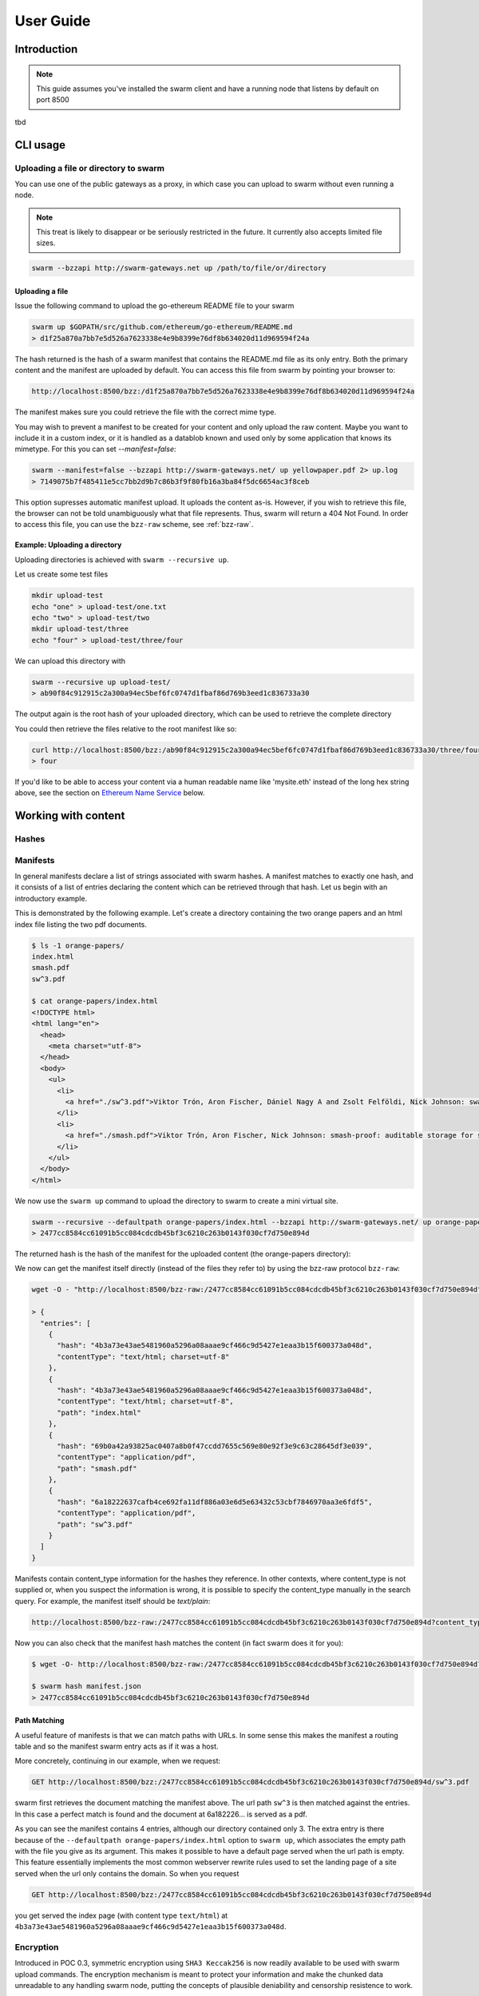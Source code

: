 .. _userguide:

*****************
User Guide
*****************

Introduction
==================================

.. note:: This guide assumes you've installed the swarm client and have a running node that listens by default on port 8500

tbd

CLI usage
==================================

Uploading a file or directory to swarm
---------------------------------------------------------------

You can use one of the public gateways as a proxy, in which case you can upload to swarm without even running a node.

.. note:: This treat is likely to disappear or be seriously restricted in the future. It currently also accepts limited file sizes.


.. code-block:: none

    swarm --bzzapi http://swarm-gateways.net up /path/to/file/or/directory

Uploading a file
^^^^^^^^^^^^^^^^^^^^^^^^^^

Issue the following command to upload the go-ethereum README file to your swarm

.. code-block:: none

  swarm up $GOPATH/src/github.com/ethereum/go-ethereum/README.md
  > d1f25a870a7bb7e5d526a7623338e4e9b8399e76df8b634020d11d969594f24a

The hash returned is the hash of a swarm manifest that contains the README.md file as its only entry. Both the primary content and the manifest are uploaded by default.
You can access this file from swarm by pointing your browser to:

.. code-block:: none

  http://localhost:8500/bzz:/d1f25a870a7bb7e5d526a7623338e4e9b8399e76df8b634020d11d969594f24a

The manifest makes sure you could retrieve the file with the correct mime type.

You may wish to prevent a manifest to be created for your content and only upload the raw content. Maybe you want to include it in a custom index, or it is handled as a datablob known and used only by some application that knows its mimetype. For this you can set `--manifest=false`:

.. code-block:: none

  swarm --manifest=false --bzzapi http://swarm-gateways.net/ up yellowpaper.pdf 2> up.log
  > 7149075b7f485411e5cc7bb2d9b7c86b3f9f80fb16a3ba84f5dc6654ac3f8ceb

This option supresses automatic manifest upload. It uploads the content as-is.
However, if you wish to retrieve this file, the browser can not be told unambiguously what that file represents. Thus, swarm will return a 404 Not Found. In order to access this file, you can use the ``bzz-raw`` scheme, see :ref:`bzz-raw`.

Example: Uploading a directory
^^^^^^^^^^^^^^^^^^^^^^^^^^^^^^^

Uploading directories is achieved with ``swarm --recursive up``.

Let us create some test files

.. code-block:: none

  mkdir upload-test
  echo "one" > upload-test/one.txt
  echo "two" > upload-test/two
  mkdir upload-test/three
  echo "four" > upload-test/three/four

We can upload this directory with

.. code-block:: none

  swarm --recursive up upload-test/
  > ab90f84c912915c2a300a94ec5bef6fc0747d1fbaf86d769b3eed1c836733a30

The output again is the root hash of your uploaded directory, which can be used to retrieve the complete directory 
  

You could then retrieve the files relative to the root manifest like so:

.. code-block:: none

  curl http://localhost:8500/bzz:/ab90f84c912915c2a300a94ec5bef6fc0747d1fbaf86d769b3eed1c836733a30/three/four
  > four   


If you'd like to be able to access your content via a human readable name like 'mysite.eth' instead of the long hex string above, see the section on `Ethereum Name Service`_ below.


Working with content
==============================================

Hashes
----------------------




Manifests
----------------------

In general manifests declare a list of strings associated with swarm hashes. A manifest matches to exactly one hash, and it consists of a list of entries declaring the content which can be retrieved through that hash. Let us begin with an introductory example.


This is demonstrated by the following example.
Let's create a directory containing the two orange papers and an html index file listing the two pdf documents.

.. code-block:: none

  $ ls -1 orange-papers/
  index.html
  smash.pdf
  sw^3.pdf

  $ cat orange-papers/index.html
  <!DOCTYPE html>
  <html lang="en">
    <head>
      <meta charset="utf-8">
    </head>
    <body>
      <ul>
        <li>
          <a href="./sw^3.pdf">Viktor Trón, Aron Fischer, Dániel Nagy A and Zsolt Felföldi, Nick Johnson: swap, swear and swindle: incentive system for swarm.</a>  May 2016
        </li>
        <li>
          <a href="./smash.pdf">Viktor Trón, Aron Fischer, Nick Johnson: smash-proof: auditable storage for swarm secured by masked audit secret hash.</a> May 2016
        </li>
      </ul>
    </body>
  </html>

We now use the ``swarm up`` command to upload the directory to swarm to create a mini virtual site.

.. code-block:: none

  swarm --recursive --defaultpath orange-papers/index.html --bzzapi http://swarm-gateways.net/ up orange-papers/ 2> up.log
  > 2477cc8584cc61091b5cc084cdcdb45bf3c6210c263b0143f030cf7d750e894d

The returned hash is the hash of the manifest for the uploaded content (the orange-papers directory):

We now can get the manifest itself directly (instead of the files they refer to) by using the bzz-raw protocol ``bzz-raw``:

.. code-block:: none

  wget -O - "http://localhost:8500/bzz-raw:/2477cc8584cc61091b5cc084cdcdb45bf3c6210c263b0143f030cf7d750e894d"

  > {
    "entries": [
      {
        "hash": "4b3a73e43ae5481960a5296a08aaae9cf466c9d5427e1eaa3b15f600373a048d",
        "contentType": "text/html; charset=utf-8"
      },
      {
        "hash": "4b3a73e43ae5481960a5296a08aaae9cf466c9d5427e1eaa3b15f600373a048d",
        "contentType": "text/html; charset=utf-8",
        "path": "index.html"
      },
      {
        "hash": "69b0a42a93825ac0407a8b0f47ccdd7655c569e80e92f3e9c63c28645df3e039",
        "contentType": "application/pdf",
        "path": "smash.pdf"
      },
      {
        "hash": "6a18222637cafb4ce692fa11df886a03e6d5e63432c53cbf7846970aa3e6fdf5",
        "contentType": "application/pdf",
        "path": "sw^3.pdf"
      }
    ]
  }


Manifests contain content_type information for the hashes they reference. In other contexts, where content_type is not supplied or, when you suspect the information is wrong, it is possible to specify the content_type manually in the search query. For example, the manifest itself should be `text/plain`:

.. code-block:: none

   http://localhost:8500/bzz-raw:/2477cc8584cc61091b5cc084cdcdb45bf3c6210c263b0143f030cf7d750e894d?content_type="text/plain"

Now you can also check that the manifest hash matches the content (in fact swarm does it for you):

.. code-block:: none

   $ wget -O- http://localhost:8500/bzz-raw:/2477cc8584cc61091b5cc084cdcdb45bf3c6210c263b0143f030cf7d750e894d?content_type="text/plain" > manifest.json

   $ swarm hash manifest.json
   > 2477cc8584cc61091b5cc084cdcdb45bf3c6210c263b0143f030cf7d750e894d

Path Matching
^^^^^^^^^^^^^^^^^^^^^^

A useful feature of manifests is that we can match paths with URLs.
In some sense this makes the manifest a routing table and so the manifest swarm entry acts as if it was a host.

More concretely, continuing in our example, when we request:

.. code-block:: none

  GET http://localhost:8500/bzz:/2477cc8584cc61091b5cc084cdcdb45bf3c6210c263b0143f030cf7d750e894d/sw^3.pdf

swarm first retrieves the document matching the manifest above. The url path ``sw^3`` is then matched against the entries. In this case a perfect match is found and the document at 6a182226... is served as a pdf.

As you can see the manifest contains 4 entries, although our directory contained only 3. The extra entry is there because of the ``--defaultpath orange-papers/index.html`` option to ``swarm up``, which associates the empty path with the file you give as its argument. This makes it possible to have a default page served when the url path is empty.
This feature essentially implements the most common webserver rewrite rules used to set the landing page of a site served when the url only contains the domain. So when you request

.. code-block:: none

  GET http://localhost:8500/bzz:/2477cc8584cc61091b5cc084cdcdb45bf3c6210c263b0143f030cf7d750e894d

you get served the index page (with content type ``text/html``) at ``4b3a73e43ae5481960a5296a08aaae9cf466c9d5427e1eaa3b15f600373a048d``.


Encryption
----------------------

Introduced in POC 0.3, symmetric encryption using ``SHA3 Keccak256`` is now readily available to be used with swarm upload commands.
The encryption mechanism is meant to protect your information and make the chunked data unreadable to any handling swarm node, putting the
concepts of plausible deniability and censorship resistence to work.

More info about how we handle encryption at Swarm can be found `here <https://github.com/ethersphere/swarm/wiki/Symmetric-Encryption-for-Swarm-Content>`_.

.. note:: 
  Swarm currently supports both encrypted and unencrypted ``up`` commands through usage of the ``--encrypt`` flag.
  This might change in the future as we will refine and make Swarm a safer network.

.. note:: 
  When you upload content to Swarm using the `--encrypt` flag, the hash received in response will be 
  longer than the standard Swarm hash you're used to - that's because the resulting hash is a concatenated 
  string of the content hash and the encryption key used to encrypt the content.


.. important::
  The encryption feature is non-deterministic (due to a random seed generated on every upload request) and as a result not idempotent by design, thus uploading the same resource twice to Swarm with encryption enabled will not result in the same output hash.


Example usage:

.. code-block:: none

  swarm up --encrypt foo.txt
  > c2ebba57da7d97bc4725a542ff3f0bd37163fd564e0298dd87f320368ae4faddd1f25a870a7bb7e5d526a7623338e4e9b8399e76df8b634020d11d969594f24a
  # note the longer response hash


Content Retrieval Using a Proxy
-------------------------------

Retrieving content is simple matter of pointing your browser to

.. code-block:: none

    GET http://localhost:8500/bzz:/<HASH>

where HASH is the id of a swarm manifest.
This is the most common usecase whereby swarm can serve the web.

It looks like HTTP content transfer from servers, but in fact it is using swarm's serverless architecture.

The general pattern is:

.. code-block:: none

  <HTTP proxy>/<URL SCHEME>:/<DOMAIN OR HASH>/<PATH>?<QUERY_STRING>

The HTTP proxy part can be eliminated if you register the appropriate scheme handler with your browser or you use Mist.


Resource Updates
------------------------

As of POC 0.3 Swarm offers mutable resources updates. This does not infer that the underlying chunks are actually
modified, but rather provides a deterministic blockchain-time-based (e.g. relies on the blockchain's generation time) 
hashing system that enables the Swarm node to look for the most recent version of a resource (or, in turn, a specific requested version).

``bzz-resource`` resources are meant to serve as a mechanism to push updates to an ``ENS`` identifier.
Thus, a typical way to access them would be to simply point at the ``bzz-resource`` URL:

.. code-block:: none
  bzz-resource:/theswarm.eth

This will make sure that you always get the most current version of ``theswarm.eth``.
You can also point to a specific version by specifying an Ethereum block height and a version specifier. If the 
requested version cannot be found, the Swarm node will try to fetch the latest version in relative to that requested version (but not a newer one).

.. note::
  To simplify things, think of immutable resources as a layer between your Dapp and ENS, facilitating faster and cheaper
  resource updates. Architecture wise, this means your ENS record will point to a versionless ``bzz-resource``. This will allow
  a browser pointing to the ENS record to retrive the newest version of your resource. A resource update does not infer that the ENS
  record gets updated.

.. important::
  Creating or updating a mutable resource involves, under the hood, a proper configration that ensures that the actor that is trying to make a mutable
  resource update is indeed the owner of the ENS record. This means your node has to be configured accordingly. If your Swarm node isn't configured with the
  ``--ens-api`` switch, ``bzz-resource`` updates will be disabled entirely.


Creating a mutable resource
^^^^^^^^^^^^^^^^^^^^^^^^^^^^^^^

Given the correct configuration, creating a new mutable resource is as simple as:

.. code-block:: none

  curl -X POST --header "Content-Type:application/octet-stream" --data-binary <BINARY_DATA> http://localhost:8500/bzz-resource:/yourdomainname.eth/<period>


  curl -X POST --header "Content-Type:application/octet-stream" --data-binary <BINARY_DATA> http://localhost:8500/bzz-resource:/yourdomainname.eth/

The Swarm node will ensure that you are indeed the owner of the ENS record, and if so, will commit the resource change.


Retrieving a mutable resource
^^^^^^^^^^^^^^^^^^^^^^^^^^^^^^^^^

Retrieval of a mutable resource is as easy as:

.. code-block:: none

  curl http://localhost:8500/bzz-resource:/yourdomainname.eth

This will retrieve the newest version of the resource you've requested, regardless of ownership


Retrieving a specific version
^^^^^^^^^^^^^^^^^^^^^^^^^^^^^^^^^^

You can also retrieve a specific version of the resource, specifying a block height and a (incremental) version identifier:
 
.. code-block:: none

  curl http://localhost:8500/bzz-resource:/yourdomainname.eth/3/1




BZZ URL schemes
--------------------
Swarm offers 8 distinct url schemes:



.. code-block:: none

    GET http://localhost:8500/bzz:/theswarm.test

The bzz scheme assumes that the domain part of the url points to a manifest. When retrieving the asset addressed by the url, the manifest entries are matched against the url path. The entry with the longest matching path is retrieved and served with the content type specified in the corresponding manifest entry.

Example:

.. code-block:: none

    GET http://localhost:8500/bzz:/2477cc8584cc61091b5cc084cdcdb45bf3c6210c263b0143f030cf7d750e894d/read

returns a readme.md file if the manifest at the given hash address contains such an entry.

If the manifest contains multiple entries to which the URL could be resolved, like, in the example above, the manifest has entries for `readme.md` and `reading-list.txt`, the API returns a HTTP response "300 Multiple Choices", indicating that the request could not be unambiguously resolved. A list of available entries is returned via HTTP or JSON.


This generic scheme supports name resolution for domains registered on the Ethereum Name Service
(ENS, see `Ethereum Name Service`). This is a read-only scheme meaning that it only supports GET requests and serves to retrieve content from swarm.


bzz-immutable
^^^^^^^^^^^^^^^^^^^^

.. code-block:: none

    GET http://localhost:8500/bzz-immutable:/2477cc8584cc61091b5cc084cdcdb45bf3c6210c263b0143f030cf7d750e894d

The same as the generic scheme but there is no ENS domain resolution, the domain part of the path needs to be a valid hash. This is also a read-only scheme but explicit in its integrity protection. A particular bzz-immutable url will always necessarily address the exact same fixed immutable content.

.. _bzz-raw:

bzz-resource
^^^^^^^^^^^^^^^^^^^^

``bzz-resource`` allows you to receive hash pointers to content that the ENS entry resolved to at different versions

bzz-resource://<id> - get latest update
bzz-resource://<id>/<n> - get latest update on period n
bzz-resource://<id>/<n>/<m> - get update version m of period n
<id> = ens name





bzz-raw
^^^^^^^^^^^^^^

.. code-block:: none

    GET http://localhost:8500/bzz-raw:/2477cc8584cc61091b5cc084cdcdb45bf3c6210c263b0143f030cf7d750e894d


When responding to GET requests with the bzz-raw scheme, swarm does not assume a manifest, just serves the asset addressed by the url directly.

The ``content_type`` query parameter can be supplied to specify the mime type you are requesting, otherwise content is served as an octet stream per default. For instance if you have a pdf document (not the manifest wrapping it) at hash ``6a182226...`` then the following url will properly serve it.

.. code-block:: none

    GET http://localhost:8500/bzz-raw:/6a18222637cafb4ce692fa11df886a03e6d5e63432c53cbf7846970aa3e6fdf5?content_type=application/pdf


Importantly and somewhat unusually for generic schemes, the raw scheme supports POST and PUT requests. This is a crucially important way in which swarm is different from the internet as we know it.

The possibility to POST makes swarm an actual cloud service, bringing upload functionality to your browsing.

In fact the command line tool ``swarm up`` uses the http proxy with the bzz raw scheme under the hood.

bzz-list
^^^^^^^^^^^^^^

.. code-block:: none

    GET http://localhost:8500/bzz-list:/2477cc8584cc61091b5cc084cdcdb45bf3c6210c263b0143f030cf7d750e894d/path

Returns a list of all files contained in <manifest> under <path> grouped into common prefixes using ``/`` as a delimiter. If path is ``/``, all files in manifest are returned. The response is a JSON-encoded object with ``common_prefixes`` string field and ``entries`` list field.

bzz-hash
^^^^^^^^^^^^^^

.. code-block:: none

    GET http://localhost:8500/bzz-hash:/theswarm.test


Swarm accepts GET requests for bzz-hash url scheme and responds with the hash value of the raw content, the same content returned by requests with bzz-raw scheme. Hash of the manifest is also the hash stored in ENS so bzz-hash can be used for ENS domain resolution.

Response content type is *text/plain*.

bzzr and bzzi
^^^^^^^^^^^^^^
Schemes with short names bzzr and bzzi are deprecated in favour of bzz-raw and bzz-immutable, respectively. They are kept for backward compatibility, and will be removed on the next release.



Ethereum Name Service
======================

ENS is the system that Swarm uses to permit content to be referred to by a human-readable name, such as "orangepapers.eth". It operates analogously to the DNS system, translating human-readable names into machine identifiers - in this case, the swarm hash of the content you're referring to. By registering a name and setting it to resolve to the content hash of the root manifest of your site, users can access your site via a URL such as `bzz://orange-papers.eth/`.

If we take our earlier example and set the hash 2477cc85... as the content hash for the domain `` orangepapers.eth``, we can request:

.. code-block:: none

  GET http://localhost:8500/bzz:/orange-papers.eth/sw^3.pdf

and get served the same content as with:

.. code-block:: none

  GET http://localhost:8500/bzz:/2477cc8584cc61091b5cc084cdcdb45bf3c6210c263b0143f030cf7d750e894d/sw^3.pdf

Full documentation on ENS is `available here <http://ens.readthedocs.io/en/latest/introduction.html>`_.

If you just want to set up ENS so that you can host your Swarm content on a domain, here's a quick set of steps to get you started.

Content Retrieval using ENS
----------------------------

The default configuration of swarm is to use names registered on the Ropsten testnet. In order for you to be able to resolve names to swarm hashes, all that needs to happen is that your swarm client is connected to a geth node synced on the Ropsten testnet. See section `"Running the swarm client" <./runninganode.html#using-swarm-together-with-the-ropsten-testnet-blockchain>`_.

Registering names for your swarm content
----------------------------------------

There are several steps involved in registering a new name and assigning a swarm hash to it. To start off, you'll need to register a domain, then you need to assign a resolver to the domain and then you add the swarm hash to the resolver.

.. note:: The ENS system will let you register even invalid names - names with upper case characters, or prohibited unicode characters, for instance - but your browser will never resolve them. As a result, take care to make sure any domain you try to register is well-formed before registering it

Preparation
^^^^^^^^^^^^^^^
The first step to take is to download `ensutils.js <https://github.com/ethereum/ens/blob/master/ensutils.js>`_ (`direct link <https://raw.githubusercontent.com/ethereum/ens/master/ensutils.js>`_).

You should of course have geth running and connected to ropsten (`geth --testnet`). Connect to the geth console:

.. code-block:: none

  ./geth attach ipc:/path/to/geth.ipc

Once inside the console, run:

.. code-block:: none

    loadScript('/path/to/ensutils.js')

Note: You can leave the console at any time by pressing ctrl+D

Registering a .test domain
^^^^^^^^^^^^^^^^^^^^^^^^^^^^^^
The easiest option is to register a `.test domain <https://github.com/ethereum/ens/wiki/Registering-a-name-with-the-FIFS-registrar>`_. These domains can be registered by anyone at any time, but they automatically expire after 28 days.

We will be sending a transactions on Ropsten, so if you have not already done so, get yourself some ropsten testnet ether. You can `get some for free here <http://faucet.ropsten.be:3001/>`_.


Before being able to send the transaction, you will need to unlock your account using ``personal.unlockAccount(account)`` i.e.

.. code-block:: none

  personal.unlockAccount(eth.accounts[0])

Then, still inside the geth console (with ensutils.js loaded) type the following (replacing MYNAME with the name you wish to register):

.. code-block:: none

  testRegistrar.register(web3.sha3('MYNAME'), eth.accounts[0], {from: eth.accounts[0]});

.. note:: Warning: do not register names with UPPER CASE letters. The ENS will let you register them, but your browser will never resolve them.

The output will be a transaction hash. Once this transaction is mined on the testnet you can verify that the name MYNAME.test belongs to you:

.. code-block:: none

  eth.accounts[0] == ens.owner(namehash('MYNAME.test'))

Registering a .eth domain
^^^^^^^^^^^^^^^^^^^^^^^^^^^^^^

Registering a .eth domain has more work involved. If you're just wanting to test things out quickly, start with a .test domain.
The .eth domains take a while to register, as they use an auction system, (while .test domains can be registered instantly, but only persist for 28 days). Further, .eth domains are also restricted to being at least 7 characters long.
For complete documentation `see here <https://github.com/ethereum/ens/wiki/Registering-a-name-with-the-auction-registrar>`_.

Just as when registering a .test domain, you will need testnet ether and you must unlock your account. Then you may `start bidding on a domain <https://github.com/ethereum/ens/wiki/Registering-a-name-with-the-auction-registrar>`_.

Quick Reference:

1. Prepare:

.. code-block:: js

  personal.unlockAccount(eth.accounts[0])
  loadScript('/path/to/ensutils.js')

2. Make a bid:

.. code-block:: js

  bid = ethRegistrar.shaBid(web3.sha3('myname'), eth.accounts[0], web3.toWei(1, 'ether'), web3.sha3('secret'));

3. Reveal your bid:

.. code-block:: js

  ethRegistrar.unsealBid(web3.sha3('myname'), eth.accounts[0], web3.toWei(1, 'ether'), web3.sha3('secret'), {from: eth.accounts[0], gas: 500000});

4. Finalise:

.. code-block:: js

  ethRegistrar.finalizeAuction(web3.sha3('myname'), {from: eth.accounts[0], gas: 500000});

For info on how to increase your bids, check the current highest bid, check when an auction ends, check if a name is available in the first place and more please consult `the official documentation <https://github.com/ethereum/ens/wiki/Registering-a-name-with-the-auction-registrar>`_.

Setting up a resolver
^^^^^^^^^^^^^^^^^^^^^^^^^

The next step is to set up a resolver for your new domain name. While it's possible to write and deploy your own custom resolver, for everyday use with Swarm, a general purpose one is provided, and is already deployed on the testnet.

On the geth (testnet) console:

.. code-block:: none

    loadScript('/path/to/ensutils.js')
    personal.unlockAccount(eth.accounts[0], "")
    ens.setResolver(namehash('MYNAME.test'), publicResolver.address, {from: eth.accounts[0], gas: 100000});


Registering a swarm hash on the publicResolver
^^^^^^^^^^^^^^^^^^^^^^^^^^^^^^^^^^^^^^^^^^^^^^^^^^

Finally, after uploading your content to Swarm as detailed above, you can update your site with this command:

.. code-block:: none

    publicResolver.setContent(namehash('MYNAME.test'), 'HASH', {from: eth.accounts[0], gas: 100000})

Again, replace 'MYNAME.test' with the name you registered, and replace 'HASH' with the hash you got when uploading your content to swarm, starting with 0x.


After this has executed successfully, anyone running a correctly configured and synchronised Swarm client will be able to access the current version of your site on `bzz://MYNAME.test/`.

.. code-block:: none

  http://localhost:8500/bzz:/MYNAME.test

Looking up names in the ENS manually
^^^^^^^^^^^^^^^^^^^^^^^^^^^^^^^^^^^^^^^^

After registering your names and swarm hashes, you can check that everything is updated correctly by looking up the name manually.

Connect to the geth console and load ensutils.js just as before. Then type

.. code-block:: none

    getContent('MYNAME.test')

You can also check this in your swarm console with:

.. code-block:: none

    bzz.resolve('MYNAME.test')

If everything worked correctly, it will return the hash you specified when you called `setContent` earlier.

Updating your content
^^^^^^^^^^^^^^^^^^^^^^^^^

Each time you update your site's content afterwards, you only need to repeat the last step to update the mapping between the name you own and the content you want it to point to. Anyone visiting your site by its name will always see the version you most recently updated using `setHash`, above.

.. code-block:: none

    publicResolver.setContent(namehash('MYNAME.test'), 'NEWHASH', {from: eth.accounts[0], gas: 100000})


PSS
======================

``PSS`` (Postal Service over Swarm) is a messaging protocol over Swarm. This means nodes can send messages to each other without being directly connected with each other, while taking advantage of the efficient routing algorithms that swarm uses for transporting and storing data.

.. note::
  ``PSS`` is under active development and is available as of POC3 of Swarm. Expect things to change.


Configuration
---------------

``PSS`` has builtin encryption functionality. To use this functionality to send a message, recipients first have to be registered with the node. This registration includes the following data:

1. ``Encryption key`` - can be a ECDSA public key or a 32 byte symmetric key. It must be coupled with a peer address (or an address space) in the node prior to sending

2. ``Topic`` - an arbitrary 4 byte word (``0x0000`` is reserved for ``raw`` messages).

3. ``Address``- the swarm overlay address to use for the routing.
   
   The registration returns a key id which is used to refer to the stored key in ensuing operations.

After you associate an encryption key with an address they will be checked against any message that comes through (when sending or receiving) given it matches the topic and the address space of the message. 

Sending a message
-------------------

There are a few prerequisits for sending a message over ``PSS``:

1. ``Encryption key id`` - id of the stored recipient's encryption key. 

2. ``Topic`` - an arbitrary 4 byte word (with the exception of ``0x0000`` to be reserved for ``raw`` messages).

3. ``Message payload`` - the message data as an arbitrary byte sequence.


.. note:: In case you would like to send just ``raw`` messages - defining an encryption key is not mandatory

Upon sending the message it is encrypted and passed on from peer to peer. Any node along the route that can successfully decrypt the message is regarded as a recipient. Recipients continue to pass on the message to their peers, to make traffic analysis attacks more difficult.

.. note::
The Address that is coupled with the encryption key is used for routing the message. 
This does *not* need to be a full address; the network will route the message to the best 
of its ability with the information that is available. 
If *no* address is given (zero-length byte slice), routing is effectively deactivated, 
and the message is passed to all peers by all peers.

After you associate an encryption key with an address space they will be checked against any message that comes through (when sending or receiving) given it matches the topic and the address space of the message. 

.. important::
  When using the internal encryption methods, you MUST associate keys (whether symmetric or asymmetric) with an address space AND a topic before you will be able to send anything.

You can subscribe to incoming messages using a topic. 
You can subscribe to messages on topic 0x0000 and handle the encryption on your side,  This even enables you to use the swarm node as a multiplexer for different keypair identities.

Sending a raw message
----------------------

It is also possible to send a message without using the builtin encryption. In this case no recipient registration is made, but the message is sent directly, with the following input data:

1. ``Message payload`` - the message data as an arbitrary byte sequence.

2. ``Address``- the swarm overlay address to use for the routing. 


.. important::
  ``PSS`` does not guarantee message ordering (`Best-effort delivery <https://en.wikipedia.org/wiki/Best-effort_delivery>`_)
  nor message delivery (e.g. messages to offline nodes will not be cached and replayed) at the moment


FUSE
======================

Another way of intracting with Swarm is by mounting it as a local filesystem using FUSE (a.k.a swarmfs). There are three IPC API's which help in doing this.

.. note:: FUSE needs to be installed on your Operating System for these commands to work. Windows is not supported by FUSE, so these command will work only in Linux, Mac OS and FreeBSD. For installation instruction for your OS, see "Installing FUSE" section below.

Installing FUSE
----------------

1. Linux (Ubuntu)

.. code-block:: none

	sudo apt-get install fuse
	sudo modprobe fuse
	sudo chown <username>:<groupname> /etc/fuse.conf  
	sudo chown <username>:<groupname> /dev/fuse

2. Mac OS

   Either install the latest package from https://osxfuse.github.io/ or use brew as below

.. code-block:: none

	brew update
	brew install caskroom/cask/brew-cask
	brew cask install osxfuse

